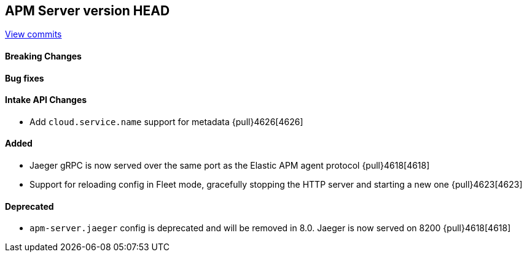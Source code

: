 [[release-notes-head]]
== APM Server version HEAD

https://github.com/elastic/apm-server/compare/7.11\...master[View commits]

[float]
==== Breaking Changes

[float]
==== Bug fixes

[float]
==== Intake API Changes
* Add `cloud.service.name` support for metadata {pull}4626[4626]

[float]
==== Added
* Jaeger gRPC is now served over the same port as the Elastic APM agent protocol {pull}4618[4618]
* Support for reloading config in Fleet mode, gracefully stopping the HTTP server and starting a new one {pull}4623[4623]

[float]
==== Deprecated
* `apm-server.jaeger` config is deprecated and will be removed in 8.0. Jaeger is now served on 8200 {pull}4618[4618]
